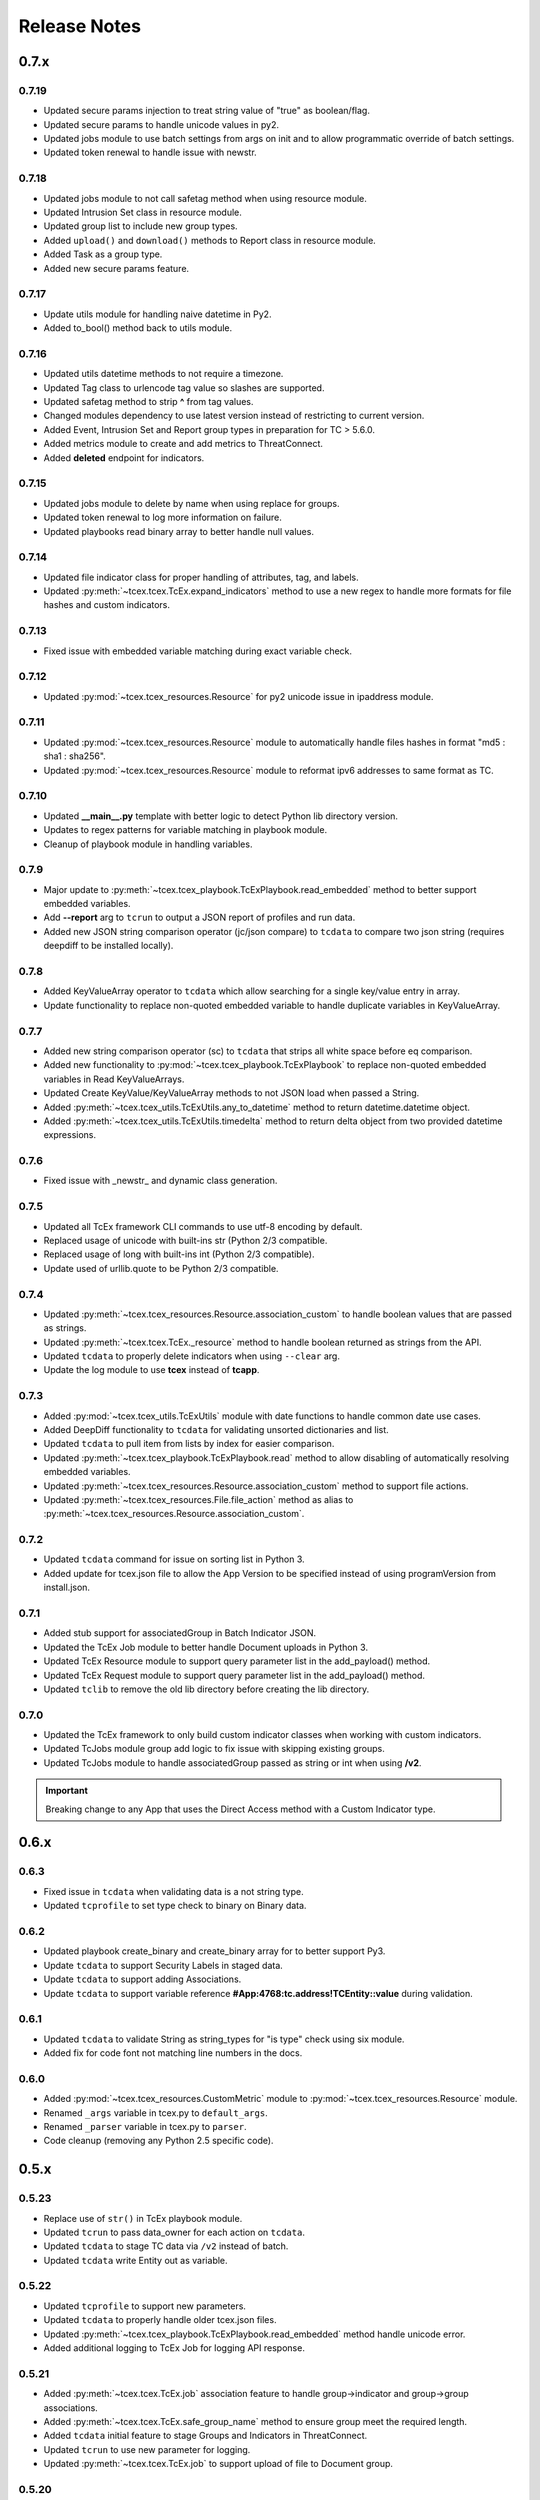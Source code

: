 .. _release_notes:

Release Notes
#############

0.7.x
=====

0.7.19
------
+ Updated secure params injection to treat string value of "true" as boolean/flag.
+ Updated secure params to handle unicode values in py2.
+ Updated jobs module to use batch settings from args on init and to allow programmatic override of batch settings.
+ Updated token renewal to handle issue with newstr.

0.7.18
------
+ Updated jobs module to not call safetag method when using resource module.
+ Updated Intrusion Set class in resource module.
+ Updated group list to include new group types.
+ Added ``upload()`` and ``download()`` methods to Report class in resource module.
+ Added Task as a group type.
+ Added new secure params feature.

0.7.17
------
+ Update utils module for handling naive datetime in Py2.
+ Added to_bool() method back to utils module.

0.7.16
------
+ Updated utils datetime methods to not require a timezone.
+ Updated Tag class to urlencode tag value so slashes are supported.
+ Updated safetag method to strip **^** from tag values.
+ Changed modules dependency to use latest version instead of restricting to current version.
+ Added Event, Intrusion Set and Report group types in preparation for TC > 5.6.0.
+ Added metrics module to create and add metrics to ThreatConnect.
+ Added **deleted** endpoint for indicators.

0.7.15
------
+ Updated jobs module to delete by name when using replace for groups.
+ Updated token renewal to log more information on failure.
+ Updated playbooks read binary array to better handle null values.

0.7.14
------
+ Updated file indicator class for proper handling of attributes, tag, and labels.
+ Updated :py:meth:`~tcex.tcex.TcEx.expand_indicators` method to use a new regex to handle more formats for file hashes and custom indicators.

0.7.13
------
+ Fixed issue with embedded variable matching during exact variable check.

0.7.12
------
+ Updated :py:mod:`~tcex.tcex_resources.Resource` for py2 unicode issue in ipaddress module.

0.7.11
------
+ Updated :py:mod:`~tcex.tcex_resources.Resource` module to automatically handle files hashes in format "md5 : sha1 : sha256".
+ Updated :py:mod:`~tcex.tcex_resources.Resource` module to reformat ipv6 addresses to same format as TC.


0.7.10
------
+ Updated **__main__.py** template with better logic to detect Python lib directory version.
+ Updates to regex patterns for variable matching in playbook module.
+ Cleanup of playbook module in handling variables.

0.7.9
-----
+ Major update to :py:meth:`~tcex.tcex_playbook.TcExPlaybook.read_embedded` method to better support embedded variables.
+ Add **--report** arg to ``tcrun`` to output a JSON report of profiles and run data.
+ Added new JSON string comparison operator (jc/json compare) to ``tcdata`` to compare two json string (requires deepdiff to be installed locally).

0.7.8
-----
+ Added KeyValueArray operator to ``tcdata`` which allow searching for a single key/value entry in array.
+ Update functionality to replace non-quoted embedded variable to handle duplicate variables in KeyValueArray.

0.7.7
-----
+ Added new string comparison operator (sc) to ``tcdata`` that strips all white space before eq comparison.
+ Added new functionality to :py:mod:`~tcex.tcex_playbook.TcExPlaybook` to replace non-quoted embedded variables in Read KeyValueArrays.
+ Updated Create KeyValue/KeyValueArray methods to not JSON load when passed a String.
+ Added :py:meth:`~tcex.tcex_utils.TcExUtils.any_to_datetime` method to return datetime.datetime object.
+ Added :py:meth:`~tcex.tcex_utils.TcExUtils.timedelta` method to return delta object from two provided datetime expressions.

0.7.6
-----
+ Fixed issue with _newstr_ and dynamic class generation.

0.7.5
-----
+ Updated all TcEx framework CLI commands to use utf-8 encoding by default.
+ Replaced usage of unicode with built-ins str (Python 2/3 compatible.
+ Replaced usage of long with built-ins int (Python 2/3 compatible).
+ Update used of urllib.quote to be Python 2/3 compatible.

0.7.4
-----
+ Updated :py:meth:`~tcex.tcex_resources.Resource.association_custom` to handle boolean values that are passed as strings.
+ Updated :py:meth:`~tcex.tcex.TcEx._resource` method to handle boolean returned as strings from the API.
+ Updated ``tcdata`` to properly delete indicators when using ``--clear`` arg.
+ Update the log module to use **tcex** instead of **tcapp**.

0.7.3
-----
+ Added :py:mod:`~tcex.tcex_utils.TcExUtils` module with date functions to handle common date use cases.
+ Added DeepDiff functionality to ``tcdata`` for validating unsorted dictionaries and list.
+ Updated ``tcdata`` to pull item from lists by index for easier comparison.
+ Updated :py:meth:`~tcex.tcex_playbook.TcExPlaybook.read` method to allow disabling of automatically resolving embedded variables.
+ Updated :py:meth:`~tcex.tcex_resources.Resource.association_custom` method to support file actions.
+ Updated :py:meth:`~tcex.tcex_resources.File.file_action` method as alias to :py:meth:`~tcex.tcex_resources.Resource.association_custom`.

0.7.2
-----
+ Updated ``tcdata`` command for issue on sorting list in Python 3.
+ Added update for tcex.json file to allow the App Version to be specified instead of using programVersion from install.json.

0.7.1
-----
+ Added stub support for associatedGroup in Batch Indicator JSON.
+ Updated the TcEx Job module to better handle Document uploads in Python 3.
+ Updated TcEx Resource module to support query parameter list in the add_payload() method.
+ Updated TcEx Request module to support query parameter list in the add_payload() method.
+ Updated ``tclib`` to remove the old lib directory before creating the lib directory.

0.7.0
-----
+ Updated the TcEx framework to only build custom indicator classes when working with custom indicators.
+ Updated TcJobs module group add logic to fix issue with skipping existing groups.
+ Updated TcJobs module to handle associatedGroup passed as string or int when using **/v2**.

.. Important:: Breaking change to any App that uses the Direct Access method with a Custom Indicator type.

0.6.x
=====

0.6.3
-----
+ Fixed issue in ``tcdata`` when validating data is a not string type.
+ Updated ``tcprofile`` to set type check to binary on Binary data.

0.6.2
-----
+ Updated playbook create_binary and create_binary array for to better support Py3.
+ Update ``tcdata`` to support Security Labels in staged data.
+ Update ``tcdata`` to support adding Associations.
+ Update ``tcdata`` to support variable reference **#App:4768:tc.address!TCEntity::value** during validation.

0.6.1
-----
+ Updated ``tcdata`` to validate String as string_types for "is type" check using six module.
+ Added fix for code font not matching line numbers in the docs.

0.6.0
-----
+ Added :py:mod:`~tcex.tcex_resources.CustomMetric` module to :py:mod:`~tcex.tcex_resources.Resource` module.
+ Renamed ``_args`` variable in tcex.py to ``default_args``.
+ Renamed ``_parser`` variable in tcex.py to ``parser``.
+ Code cleanup (removing any Python 2.5 specific code).

0.5.x
=====

0.5.23
------
+ Replace use of ``str()`` in TcEx playbook module.
+ Updated ``tcrun`` to pass data_owner for each action on ``tcdata``.
+ Updated ``tcdata`` to stage TC data via ``/v2`` instead of batch.
+ Updated ``tcdata`` write Entity out as variable.

0.5.22
------
+ Updated ``tcprofile`` to support new parameters.
+ Updated ``tcdata`` to properly handle older tcex.json files.
+ Updated :py:meth:`~tcex.tcex_playbook.TcExPlaybook.read_embedded` method handle unicode error.
+ Added additional logging to TcEx Job for logging API response.

0.5.21
------
+ Added :py:meth:`~tcex.tcex.TcEx.job` association feature to handle group->indicator and group->group associations.
+ Added :py:meth:`~tcex.tcex.TcEx.safe_group_name` method to ensure group meet the required length.
+ Added ``tcdata`` initial feature to stage Groups and Indicators in ThreatConnect.
+ Updated ``tcrun`` to use new parameter for logging.
+ Updated :py:meth:`~tcex.tcex.TcEx.job` to support upload of file to Document group.

0.5.20
------
+ Updated token renewal URL.
+ Updated ``tcprofile`` to include api_default_org, tc_proxy_external, tc_proxy_host, tc_proxy_port, tcp_proxy_password, tc_proxy_tc, tc_proxy_username.
+ Updated ``tcprofile`` changing tc_playbook_db_path and tc_playbook_db_port parameters to environment variables by default.
+ Updated ``tcprofile`` changing **logging** to **tc_log_level**.
+ Updated ``tclib`` to check for requirements.txt.

0.5.19
------
+ Updates to tcex.playbook, tcrun, and tcdata to support deleting data from Redis from previous runs.

0.5.18
------
+ Updated ``tcrun`` to handle issue where **install_json** is not defined in the **tcex.json** file and script name was improperly being set.

0.5.17
------
+ Updated create_output() method to fix issue when using output variables of the same name and different types.

0.5.16
------
+ Updated ``tcrun`` to not check for the program main file for Java Apps.

0.5.15
------
+ Initial update to ``tcrun`` to support running Java Apps.
+ Added support for **install_json** profile parameter to tcex.json. This should be included in all **tcex.json** files going forward.
+ Added support for **java_path** config parameter to tcex.json for custom java path.  Default behavior is to use the default version of **java** from user path.
+ Added support for **class_path** profile parameter to tcex.json for custom java paths.  By default ``./target/`` will be used as the class_pass value.
+ Updated ``tcpackage`` to grab minor version from programVersion in install.json.  If no programVersion found the default version of an App is 1.0.0.
+ Cleanup for PEP8 and more.

0.5.14
------
+ Updated :py:meth:`~tcex.tcex_resources.Bulk.json` method to use proper entity value.
+ Updated ``tcprofile`` to use default env values for API credentials.
+ Adding **groups** parameter to **tcex.json** so a profile can be part of multiple groups.

0.5.13
------
+ Added additional exclude values for IDE directories.
+ Added **app_name** parameter to **tcex.json** for App built on system where App directory is not the App name.
+ Updated ``tcpackage`` to use new **app_name** if exists and default back to App directory name.
+ Updated ``tcprofile`` to only output redis variable for Playbook Apps.
+ Updated ``tclib`` to have default config value for instance where there is not **tcex.json** file.

0.5.12
------
+ Update Building Apps section of the Documentation.
+ Updated required module versions (requests, python-dateutil, and redis).
+ Fixed issue with sleep parameter being ignored in ``tcrun``.
+ Updated ``tclib`` to automatically read **tcex.json**.
+ Updated ``tcpackage`` to output Apps zip files with **.tcx** extension.

0.5.11
------
+ Added support for Binary data type in ``tcdata`` for staging.

0.5.10
------
+ Added platform for docker support.

0.5.9
-----
+ Added platform check for subprocess calls.
+ Added additional error logging for ``tcrun`` command.

0.5.8
-----
+ Added better support for build / test commands on Windows platform.

0.5.7
-----
+ Removing pip as a dependency.

0.5.6
-----
+ Updated ``tcdata`` to support multiple operators for validation.
+ Added ``tcprofile`` command to automatically build testing profiles from install.json.
+ Updated ``tcrun`` to create log, out, and temp directories for testing output.
+ Updated ``tcpackage`` to exclude **.pyc** files and **__pycache__** directory.

0.5.5
-----
+ Updated ``tcpackage`` to append version number to zip_file.
+ Added a **bundle_name** parameter to tcex.json file for systems where the directory name doesn't represent the App name.

0.5.4
-----
+ Minor update on tcdata for issue with bytes string in Python 3.

0.5.3
-----
+ Added new tcdata, tclib, tcpackage, and tcrun commands for App testing and packaging (app.py will be deprecated in the future).
+ Updates to ``__main__.py`` for new lib directory structure create with pip (replaced easy_install).
+ Apps should now be built with ``requirements.txt`` instead of ``setup.py``.

0.5.2
------
+ Updated :py:meth:`~tcex.tcex_resources.Resource.association_custom` method to support DELETE/POST Methods.
+ Added :py:meth:`~tcex.tcex.TcEx._association_types` method to load Custom Association types from API.
+ Added ``indicator_types_data`` property with full Indicator Type data.
+ Added ``indicator_associations_types_data`` property with full Indicator Association Type data.

0.5.1
------
+ Update to playbookdb variable name.
+ Updated __main__.py template for proper exit code.

0.5.0
------
+ Added support for output variable of the same name, but different types.
+ Support for new TCKeyValueAPI DB types in Playbook Apps.  This is a seamless change to the Apps.
+ Updated :py:meth:`~tcex.tcex.TcEx.authorization` method to return properly formatted header when no token_expires is provided.
+ Added automatic Authorization to :py:meth:`~tcex.tcex.TcEx.request_tc` method.
+ Updated documentation for Request module.

0.4.x
=====

0.4.11
------
+ Changed proxy variable to proxies in :py:meth:`~tcex.tcex.TcEx.request_external` method.
+ Changed proxy variable to proxies in :py:meth:`~tcex.tcex.TcEx.request_tc` method.
+ Added :py:meth:`~tcex.tcex_resources.Task.assignees` method for Tasks.
+ Added :py:meth:`~tcex.tcex_resources.Task.escalatees` method for Tasks.
+ Added 201 as valid status code for Task.

0.4.10
------
+ Added :py:meth:`~tcex.tcex_resources.Resource.victims` method to :py:mod:`~tcex.tcex_resources.Resource` module.
+ Added :py:meth:`~tcex.tcex_resources.Resource.victim_assets` method to :py:mod:`~tcex.tcex_resources.Resource` module.
+ Added :py:meth:`~tcex.tcex_resources.Indicator.observations` methods to :py:mod:`~tcex.tcex_resources.Resource` module.
+ Added :py:meth:`~tcex.tcex_resources.Indicator.observation_count` methods to :py:mod:`~tcex.tcex_resources.Resource` module.
+ Added :py:meth:`~tcex.tcex_resources.Indicator.observed` methods to :py:mod:`~tcex.tcex_resources.Resource` module.
+ Changed private ``_copy()`` method to public :py:meth:`~tcex.tcex_resources.Resource.copy` in the :py:mod:`~tcex.tcex_resources.Resource` module.
+ Updated :py:meth:`~tcex.tcex_resources.File.occurrence` method indicator parameter to be optional.
+ Added :py:meth:`~tcex.tcex_resources.Host.resolution` methods to :py:mod:`~tcex.tcex_resources.Resource` module to retrieve DNS resolutions on Host Indicators.

0.4.9
-----
+ Added :py:meth:`~tcex.tcex_resources.Signature.download` method to download signature data.
+ Added urlencoding to proxy user and password.

0.4.7
-----
+ Added :py:meth:`~tcex.tcex.TcEx.job` method to allow multiple jobs to run in an App.
+ Update :py:meth:`~tcex.tcex.TcEx.s` method to fix issues in Python 3.

0.4.6
-----
+ Updated :py:meth:`~tcex.tcex_playbook.TcExPlaybook.create_binary_array` method to properly handle binary array data.
+ Updated :py:meth:`~tcex.tcex_playbook.TcExPlaybook.read_binary_array` method to properly handle binary array data.

0.4.5
-----
+ Updated :py:meth:`~tcex.tcex_resources.Indicator.indicator_body` to support missing hashes.
+ Added :py:meth:`~tcex.tcex_resources.Indicator.false_positive` endpoint for indicators.
+ Merged pull requests for better native Python3 support.
+ Added Campaign to group types.
+ Increased request timeout to 300 seconds.

0.4.4
-----
+ Updated :py:meth:`~tcex.tcex_playbook.TcExPlaybook.read_embedded` method logic for null values and better support of mixed values.

0.4.3
-----
+ Update to TcExJob module for file hashes updates using v2/indicators/files.

0.4.2
-----
+ Update to :py:mod:`~tcex.tcex_job.TcExJob` module for file hashes updates using ``v2/indicators/files``.

0.4.2
-----
+ Updated :py:meth:`~tcex.tcex_playbook.TcExPlaybook.read_embedded` method to support different formatting dependent on the parent variable type.
+ Updated :py:mod:`~tcex.tcex_resources.Resource` module for an issue where copying the instance causing errors with request instance in Python3.
+ Updated TcExLocal :py:meth:`~tcex.tcex_local.TcExLocal.run` method to better format error output.

0.4.1
-----
+ Adding :py:meth:`~tcex.tcex_resources.DataStore.add_payload` method to :py:mod:`~tcex.tcex_resources.DataStore` class.
+ Fixed issue with :py:mod:`~tcex.tcex_job.TcExJob` module where batch indicator POST with chunking would fail after first chunk.
+ Added :py:meth:`~tcex.tcex.TcEx.safe_indicator` method to urlencode and cleanup indicator before associations, etc.
+ Updated :py:meth:`~tcex.tcex.TcEx.expand_indicators` method to use a regex instead of split for better support of custom indicators.
+ Updated :py:mod:`~tcex.tcex_job.TcExJob._process_indicators_v2` to better handle custom indicator types.
+ Updated :py:meth:`~tcex.tcex_playbook.TcExPlaybook.read_embedded` method to strip off double quote from JSON string on mixed types and to decode escaped strings.
+ Updated :py:mod:`~tcex.tcex_resources.Resource` module so that all indicator are URL encoded before adding to the URI.
+ Updated :py:meth:`~tcex.tcex_resources.Indicator.indicator_body` method to only include items in the JSON body if not None.
+ Updated :py:meth:`~tcex.tcex_resources.Indicator.indicators` method to handle extra white spaces on the boundary.
+ Added additional standard args of ``api_default_org`` and ``tc_in_path``.

0.4.0
-----
+ Breaking change to :py:mod:`~tcex.tcex_resources.Resource` module. All ``_pivot()`` and ``associations()`` methods now take a instance of Resource and return a copy of the current Resource instance. Other methods such as ``security_label()`` and ``tags()`` now return a copy of the current Resource instance.
+ Added :py:mod:`~tcex.tcex_resources.Tag` Resource class.
+ Added :py:meth:`~tcex.tcex.TcEx.resource` method to get instance of Resource instance.
+ Added :py:mod:`~tcex.tcex_resources.DataStore` Resource class to the :py:mod:`~tcex.tcex_resources.Resource` module.
+ Updated :py:mod:`~tcex.tcex_job.TcExJob` module for changes in the :py:mod:`~tcex.tcex_resources.Resource` module.

0.3.x
=====

0.3.7
-----
+ Added logic around retrieving Batch Errors to handle 404.
+ Added new :py:meth:`~tcex.tcex_playbook.TcExPlaybook.exit` method for playbook apps (exit code of 3 to 1 for partial success).

0.3.6
-----
+ Added :py:mod:`~tcex.tcex_job.TcExJob.group_results` and :py:mod:`~tcex.tcex_job.TcExJob.indicator_results` properties to :py:mod:`~tcex.tcex_job.TcExJob` module.
+ Added :py:meth:`~tcex.tcex.TcEx.request_external` and :py:meth:`~tcex.tcex.TcEx.request_tc` methods.
+ Updated :py:meth:`~tcex.tcex_playbook.TcExPlaybook.read_embedded` method with a better regex for matching variables.
+ Updated :py:meth:`~tcex.tcex_playbook.TcExPlaybook` module with better error handling with JSON loads.
+ Updated TcExLocal :py:meth:`~tcex.tcex_local.TcExLocal.run` method to sleep after subprocess executes the first time.

0.3.5
-----
+ Updated :py:mod:`~tcex.tcex_job.TcExJob` module to allow indicators to be added via ``/v2/indicators/<type>``.
+ Updated structure for attributes/tags adds on groups to use singular version (attribute/tag) in Jobs modules to match format used for Indicators.
+ Added custom, case_preference and parsable properties to :py:mod:`~tcex.tcex_resources.Resource` module.
+ Added logic to cleanup temporary JSON bulk file. When logging is "debug" a compressed copy of the file will remain.

0.3.4
-----
+ Fixed issue in :py:mod:`~tcex.tcex_resources` module with pagination stopping before all results are retrieved.

0.3.3
-----
+ Added :py:meth:`~tcex.tcex.TcEx.s` method to replace the :py:meth:`~tcex.tcex.TcEx.to_string` method (handle bad unicode in Python2 and still support Python3).
+ Updated :py:meth:`~tcex.tcex_playbook.TcExPlaybook.read_embedded` method to better handle embedded Vars.

0.3.2
-----
+ Added :py:meth:`~tcex.tcex_resources.Resource.indicators` method to allow iteration over indicator values in Indicator response JSON.

0.3.1
-----
+ Updated :py:meth:`~tcex.tcex_request.TcExRequest.set_basic_auth` method to use proper unicode method.
+ Updated :py:mod:`~tcex.tcex_playbook` create and read methods to warn when None value is passed.

0.3.0
-----
+ Added :py:meth:`~tcex.tcex_request.TcExRequest.json` method that accepts a dictionary and automatically sets content-type and body.
+ Updated :py:meth:`~tcex.tcex.TcEx.safeurl` and :py:meth:`~tcex.tcex.TcEx.safetag` to use :py:meth:`~tcex.tcex.TcEx.to_string`.
+ Update :py:meth:`~tcex.tcex_request.TcExRequest.set_basic_auth` for 2/3 compatibility.

0.2.x
=====

0.2.11
------
+ Updated :py:meth:`~tcex.tcex_request.TcExRequest.add_payload` method to not force the value to string.
+ Updated :py:meth:`~tcex.tcex_request.TcExRequest.files` method.
+ Added :py:meth:`~tcex.tcex_request.TcExRequest.set_basic_auth` method for instance where normal method does not work.

0.2.10
------
+ Added :py:meth:`~tcex.tcex_request.TcExRequest.files` property to :py:mod:`~tcex.tcex_request` module.

0.2.9
-----
+ Fixed issue with boolean parameters having an extra space at the end.

0.2.8
-----
+ Updated :py:meth:`~tcex.tcex_local.TcExLocal._parameters` method to build a list for subprocess.popen instead of a string.
+ Updated install.json schema to support **note** field.

0.2.7
-----
+ Remove hiredis as a dependency.
+ Added hvac as a dependency for vault credential storage.
+ Added ability to use Vault as a credential store for local testing.
+ Fix to Args wrapper for Windows (' to ").

0.2.6
-----
+ Added sleep option for test profiles that take time to complete.

0.2.5
-----
+ Update to :py:mod:`~tcex.tcex_local` module to change tc.json profiles to list instead of dictionary to maintain order of profiles.
+ Added feature to :py:mod:`~tcex.tcex_local` to read environment variables for value in tc.json (e.g. $evn.my_api_key).

0.2.4
-----
+ Handle None type returned by Redis module.

0.2.3
-----
+ Added :py:meth:`~tcex.tcex.TcEx.to_string` method to replace old ``uni()`` method (handle Python 2/3 encoding for apps).

0.2.2
-----
+ Update for string, unicode, bytes issue between Python 2/3

0.2.1
-----
+ Update of :py:mod:`~tcex.tcex_local` module for Python 2/3 support.
+ Update binary methods in :py:mod:`~tcex.tcex_playbook` module for Python 2/3 support.

0.2.0
-----
+ Rework of :py:mod:`~tcex.tcex_local` :py:meth:`~tcex.tcex_local.TcExLocal.run` logic to support updated tc.json schema.
+ Changed **--test** arg to **--profile** in :py:meth:`~tcex.tcex_local.TcExLocal._required_arguments`.
+ Added **script** field to tc.json that matches **--script** arg to support predefined script names.
+ Added **group** field to tc.json that matches **--group** arg in :py:meth:`~tcex.tcex_local.TcExLocal._required_arguments` to support running multiple profiles.
+ Added `inflect <https://pypi.python.org/pypi/inflect>`_ requirement version 0.2.5.
+ Changed python-dateutil requirement to version 2.6.10.
+ Changed requests requirement to version 2.13.0.

0.1.x
=====

0.1.6
-----
+ Added accepted status code of 201 for Custom Indicator POST on dynamic class creation.

0.1.5
-----
+ Added :py:meth:`~tcex.tcex_resources.Indicator.entity_body` method to :py:mod:`~tcex.tcex_resources` for generating indicator body.
+ Added :py:meth:`~tcex.tcex_resources.Indicator.indicator_body` method to :py:mod:`~tcex.tcex_resources` for generating indicator body.

0.1.4
-----
+ Fixed issue with Job :py:meth:`~tcex.tcex_job.TcExJob.group_cache` method.

0.1.3
-----
+ Updated :py:mod:`~tcex.tcex_job.TcExJob` module to use new pagination functionality in :py:mod:`~tcex.tcex_resources` module.
+ Updated and labeled :py:meth:`~tcex.tcex_resources.Resource.paginate` method as deprecated.

0.1.2
-----
+ Updated tcex_local for additional parameter support during build process.

0.1.1
-----
+ Update tcex_local for exit code when app.py is called (maven build issue).
+ Added new log event for proxy settings.

0.1.0
-----
+ Reworked iterator logic in :py:mod:`~tcex.tcex_resources` module.

0.0.x
=====

0.0.12
------
+ Documentation updates.
+ Changes to :py:mod:`~tcex.tcex_resources` to allow iteration over the instance to retrieve paginated results.
+ Updates to support persistent args when running app locally.
+ Updated playbook module for Python 3.
+ Added logging of platform for debugging purposes.
+ Cleanup and Pep 8 changes.

0.0.11
------
+ Updated :py:meth:`~tcex.tcex_job.TcExJob.file_occurrence` in the :py:mod:`~tcex.tcex_job.TcExJob` module.
+ Added :py:mod:`~tcex.tcex_data_filter` module accessed via ``tcex.data_filter(data)``.
+ Added :py:meth:`~tcex.tcex.TcEx.epoch_seconds` method to return epoch seconds with optional delta period.
+ Added ``python-dateutil==2.4.2`` as a Python dependency.

0.0.10
------
+ Added :py:meth:`~tcex.tcex_resources.Resource.paginate` method to :py:mod:`~tcex.tcex_resources` module.
+ Updated :py:meth:`~tcex.tcex_job.TcExJob.group_cache` module to use :py:meth:`~tcex.tcex_resources.Resource.paginate` method.

0.0.9
-----
+ Updated :py:mod:`~tcex.tcex_job.TcExJob` module for :py:mod:`~tcex.tcex_resources` modules renamed methods and changes.

0.0.8
-----
+ Change logging level logic to use ``logging`` over ``tc_logging_level`` if it exist.
+ Added App version logging attempt.


0.0.7
-----
+ Updated :py:meth:`~tcex.tcex.TcEx._resources` method to handle TC version without custom indicators.
+ Updated logging to better debug API request failures.
+ Updated package command to create lib directory with python version (e.g. lib_3.6.0)
+ Logging the Logging Level, Python and TcEx version for additional debugging.

0.0.6
-----
+ Updated open call for bytes issue on Python 3

0.0.5
-----
+ Updated to setup.py for Python 3 support

0.0.4
-----
+ Update for Campaign resource type Class.
+ Added :ref:`building_apps` and :ref:`development_tools` section to documentation.

0.0.3
-----
+ Added :py:meth:`~tcex.tcex_resources.Campaign` Class.
+ Multiple updates to documentation

0.0.2
-----
+ Updates to ``setup.py`` for build

0.0.1
-----
+ Initial Public Release
